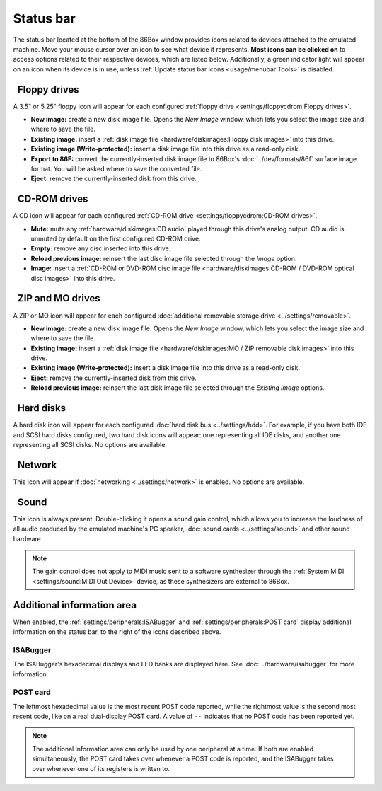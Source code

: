 Status bar
==========

The status bar located at the bottom of the 86Box window provides icons related to devices attached to the emulated machine. Move your mouse cursor over an icon to see what device it represents. **Most icons can be clicked on** to access options related to their respective devices, which are listed below. Additionally, a green indicator light will appear on an icon when its device is in use, unless :ref:`Update status bar icons <usage/menubar:Tools>` is disabled.

.. |nbsp| unicode:: 0xA0 0xA0
   :trim:
.. |floppy_35| image:: images/floppy_35.png
   :scale: 150%
.. |floppy_525| image:: images/floppy_525.png
   :scale: 150%
.. |cdrom| image:: images/cdrom.png
   :scale: 150%
.. |zip| image:: images/zip.png
   :scale: 150%
.. |mo| image:: images/mo.png
   :scale: 150%
.. |hard_disk| image:: images/hard_disk.png
   :scale: 150%
.. |network| image:: images/network.png
   :scale: 150%
.. |sound| image:: images/sound.png
   :scale: 150%

|floppy_35| |floppy_525| |nbsp| Floppy drives
---------------------------------------------

A 3.5" or 5.25" floppy icon will appear for each configured :ref:`floppy drive <settings/floppycdrom:Floppy drives>`.

* **New image:** create a new disk image file. Opens the *New Image* window, which lets you select the image size and where to save the file.
* **Existing image:** insert a :ref:`disk image file <hardware/diskimages:Floppy disk images>` into this drive.
* **Existing image (Write-protected):** insert a disk image file into this drive as a read-only disk.
* **Export to 86F:** convert the currently-inserted disk image file to 86Box's :doc:`../dev/formats/86f` surface image format. You will be asked where to save the converted file.
* **Eject:** remove the currently-inserted disk from this drive.

|cdrom| |nbsp| CD-ROM drives
----------------------------

A CD icon will appear for each configured :ref:`CD-ROM drive <settings/floppycdrom:CD-ROM drives>`.

* **Mute:** mute any :ref:`hardware/diskimages:CD audio` played through this drive's analog output. CD audio is unmuted by default on the first configured CD-ROM drive.
* **Empty:** remove any disc inserted into this drive.
* **Reload previous image:** reinsert the last disc image file selected through the *Image* option.
* **Image:** insert a :ref:`CD-ROM or DVD-ROM disc image file <hardware/diskimages:CD-ROM / DVD-ROM optical disc images>` into this drive.

|zip| |mo| |nbsp| ZIP and MO drives
-----------------------------------

A ZIP or MO icon will appear for each configured :doc:`additional removable storage drive <../settings/removable>`.

* **New image:** create a new disk image file. Opens the *New Image* window, which lets you select the image size and where to save the file.
* **Existing image:** insert a :ref:`disk image file <hardware/diskimages:MO / ZIP removable disk images>` into this drive.
* **Existing image (Write-protected):** insert a disk image file into this drive as a read-only disk.
* **Eject:** remove the currently-inserted disk from this drive.
* **Reload previous image:** reinsert the last disk image file selected through the *Existing image* options.

|hard_disk| |nbsp| Hard disks
-----------------------------

A hard disk icon will appear for each configured :doc:`hard disk bus <../settings/hdd>`. For example, if you have both IDE and SCSI hard disks configured, two hard disk icons will appear: one representing all IDE disks, and another one representing all SCSI disks. No options are available.

|network| |nbsp| Network
------------------------

This icon will appear if :doc:`networking <../settings/network>` is enabled. No options are available.

|sound| |nbsp| Sound
--------------------

This icon is always present. Double-clicking it opens a sound gain control, which allows you to increase the loudness of all audio produced by the emulated machine's PC speaker, :doc:`sound cards <../settings/sound>` and other sound hardware.

.. note:: The gain control does not apply to MIDI music sent to a software synthesizer through the :ref:`System MIDI <settings/sound:MIDI Out Device>` device, as these synthesizers are external to 86Box.

Additional information area
---------------------------

When enabled, the :ref:`settings/peripherals:ISABugger` and :ref:`settings/peripherals:POST card` display additional information on the status bar, to the right of the icons described above.

ISABugger
^^^^^^^^^

The ISABugger's hexadecimal displays and LED banks are displayed here. See :doc:`../hardware/isabugger` for more information.

POST card
^^^^^^^^^

The leftmost hexadecimal value is the most recent POST code reported, while the rightmost value is the second most recent code, like on a real dual-display POST card. A value of ``--`` indicates that no POST code has been reported yet.

.. note:: The additional information area can only be used by one peripheral at a time. If both are enabled simultaneously, the POST card takes over whenever a POST code is reported, and the ISABugger takes over whenever one of its registers is written to.
